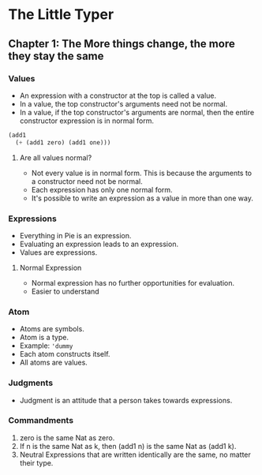 * The Little Typer
** Chapter 1: The More things change, the more they stay the same
*** Values
    - An expression with a constructor at the top is called a value.
    - In a value, the top constructor's arguments need not be normal.
    - In a value, if the top constructor's arguments are normal, then
      the entire constructor expression is in normal form.
    #+BEGIN_SRC lisp
    (add1
      (+ (add1 zero) (add1 one)))
    #+END_SRC
**** Are all values normal?
     - Not every value is in normal form. This is because the
       arguments to a constructor need not be normal.
     - Each expression has only one normal form.
     - It's possible to write an expression as a value in more than
       one way.
*** Expressions
    - Everything in Pie is an expression.
    - Evaluating an expression leads to an expression.
    - Values are expressions.
**** Normal Expression
     - Normal expression has no further opportunities for evaluation.
     - Easier to understand
*** Atom
    - Atoms are symbols.
    - Atom is a type.
    - Example: ~'dummy~
    - Each atom constructs itself.
    - All atoms are values.
*** Judgments
    - Judgment is an attitude that a person takes towards expressions.
*** Commandments
    1. zero is the same Nat as zero.
    2. If n is the same Nat as k, then (add1 n) is the same Nat as
       (add1 k).
    3. Neutral Expressions that are written identically are the same,
       no matter their type.
